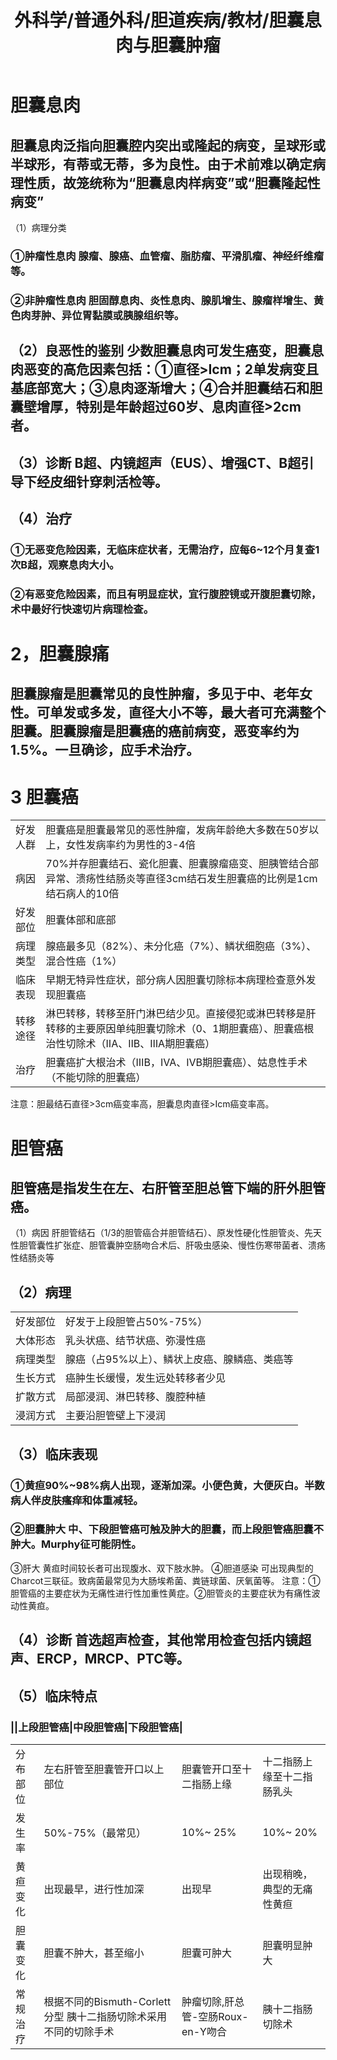 #+title: 外科学/普通外科/胆道疾病/教材/胆囊息肉与胆囊肿瘤

* 胆囊息肉
** 胆囊息肉泛指向胆囊腔内突出或隆起的病变，呈球形或半球形，有蒂或无蒂，多为良性。由于术前难以确定病理性质，故笼统称为“胆囊息肉样病变”或“胆囊隆起性病变”
（1）病理分类
*** ①肿瘤性息肉 腺瘤、腺癌、血管瘤、脂肪瘤、平滑肌瘤、神经纤维瘤等。
*** ②非肿瘤性息肉 胆固醇息肉、炎性息肉、腺肌增生、腺瘤样增生、黄色肉芽肿、异位胃黏膜或胰腺组织等。
** （2）良恶性的鉴别 少数胆囊息肉可发生癌变，胆囊息肉恶变的高危因素包括：①直径>Icm；2单发病变且基底部宽大；③息肉逐渐增大；④合并胆囊结石和胆囊壁增厚，特别是年龄超过60岁、息肉直径>2cm者。
** （3）诊断 B超、内镜超声（EUS）、增强CT、B超引导下经皮细针穿刺活检等。
** （4）治疗
*** ①无恶变危险因素，无临床症状者，无需治疗，应每6~12个月复查1次B超，观察息肉大小。
*** ②有恶变危险因素，而且有明显症状，宜行腹腔镜或开腹胆囊切除，术中最好行快速切片病理检查。
* 2，胆囊腺痛
** 胆囊腺瘤是胆囊常见的良性肿瘤，多见于中、老年女性。可单发或多发，直径大小不等，最大者可充满整个胆囊。胆囊腺瘤是胆囊癌的癌前病变，恶变率约为1.5%。一旦确诊，应手术治疗。
* 3  胆囊癌
|好发人群| 胆囊癌是胆囊最常见的恶性肿瘤，发病年龄绝大多数在50岁以上，女性发病率约为男性的3-4倍|
|病因 |70%并存胆囊结石、瓷化胆囊、胆囊腺瘤癌变、胆胰管结合部异常、溃疡性结肠炎等直径3cm结石发生胆囊癌的比例是1cm结石病人的10倍|
|好发部位| 胆囊体部和底部|
|病理类型 |腺癌最多见（82%）、未分化癌（7%）、鳞状细胞癌（3%）、混合性癌（1%）|
|临床表现 |早期无特异性症状，部分病人因胆囊切除标本病理检查意外发现胆囊癌|
|转移途径 |淋巴转移，转移至肝门淋巴结少见。直接侵犯或淋巴转移是肝转移的主要原因单纯胆囊切除术（0、1期胆囊癌）、胆囊癌根治性切除术（ⅡA、ⅡB、ⅢA期胆囊癌）|
|治疗 |胆囊癌扩大根治术（ⅢB，ⅣA、ⅣB期胆囊癌）、姑息性手术（不能切除的胆囊癌）|
注意：胆最结石直径>3cm癌变率高，胆囊息肉直径>Icm癌变率高。
* 胆管癌
** 胆管癌是指发生在左、右肝管至胆总管下端的肝外胆管癌。
（1）病因 肝胆管结石（1/3的胆管癌合并胆管结石）、原发性硬化性胆管炎、先天性胆管囊性扩张症、胆管囊肿空肠吻合术后、肝吸虫感染、慢性伤寒带菌者、溃疡性结肠炎等
** （2）病理
|好发部位| 好发于上段胆管占50%-75%）|
|大体形态| 乳头状癌、结节状癌、弥漫性癌|
|病理类型| 腺癌（占95%以上）、鳞状上皮癌、腺鳞癌、类癌等|
|生长方式| 癌肿生长缓慢，发生远处转移者少见|
|扩散方式| 局部浸润、淋巴转移、腹腔种植|
|浸润方式| 主要沿胆管壁上下浸润|
** （3）临床表现
*** ①黄疸90%~98%病人出现，逐渐加深。小便色黄，大便灰白。半数病人伴皮肤瘙痒和体重减轻。
*** ②胆囊肿大 中、下段胆管癌可触及肿大的胆囊，而上段胆管癌胆囊不肿大。Murphy征可能阴性。
③肝大 黄疸时间较长者可出现腹水、双下肢水肿。
④胆道感染 可出现典型的Charcot三联征。致病菌最常见为大肠埃希菌、粪链球菌、厌氧菌等。
注意：①胆管癌的主要症状为无痛性进行性加重性黄症。②胆管炎的主要症状为有痛性波动性黄疸。
** （4）诊断 首选超声检查，其他常用检查包括内镜超声、ERCP，MRCP、PTC等。
** （5）临床特点
*** ||上段胆管癌|中段胆管癌|下段胆管癌|
|分布部位|左右肝管至胆囊管开口以上部位|胆囊管开口至十二指肠上缘| 十二指肠上缘至十二指肠乳头|
|发生率|50%-75%（最常见）|10%~ 25%|10%~ 20%|
|黄疸变化|出现最早，进行性加深|出现早|出现稍晚，典型的无痛性黄疸|
|胆囊变化| 胆囊不肿大，甚至缩小|胆囊可肿大|胆囊明显肿大|
|常规治疗|根据不同的Bismuth-Corlett分型 胰十二指肠切除术采用不同的切除手术|肿瘤切除,肝总管-空肠Roux-en-Y吻合|胰十二指肠切除术|